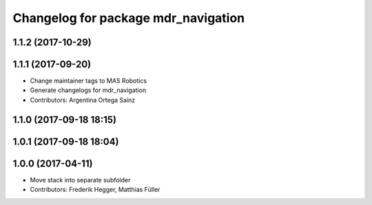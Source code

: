 ^^^^^^^^^^^^^^^^^^^^^^^^^^^^^^^^^^^^
Changelog for package mdr_navigation
^^^^^^^^^^^^^^^^^^^^^^^^^^^^^^^^^^^^

1.1.2 (2017-10-29)
------------------

1.1.1 (2017-09-20)
------------------
* Change maintainer tags to MAS Robotics
* Generate changelogs for mdr_navigation
* Contributors: Argentina Ortega Sainz

1.1.0 (2017-09-18 18:15)
------------------------

1.0.1 (2017-09-18 18:04)
------------------------

1.0.0 (2017-04-11)
------------------
* Move stack into separate subfolder
* Contributors: Frederik Hegger, Matthias Füller
